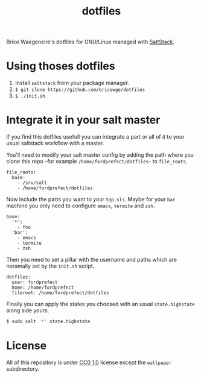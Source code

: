 #+TITLE: dotfiles
Brice Waegeneire's dotfiles for GNU/Linux managed with [[https://saltstack.com/][SaltStack]].

* Using thoses dotfiles
1. Install =saltstack= from your package manager.
2. =$ git clone https://github.com/bricewge/dotfiles=
3. =$ ./init.sh=

* Integrate it in your salt master
If you find this dotfiles usefull you can integrate a part or all of
it to your usual saltstack workflow with a master.

You'll need to modify your salt master config by adding the path where
you clone this repo –for example =/home/fordprefect/dotfiles=- to =file_roots=.
#+BEGIN_SRC yaml /etc/salt/master
  file_roots:
    base:
      - /srv/salt
      - /home/fordprefect/dotfiles
#+END_SRC

Now include the parts you want to your =top.sls=. Maybe for your
=bar= machine you only need to configure =emacs=, =termite= and =zsh=.
#+BEGIN_SRC yaml /srv/salt/top.sls
  base:
    '*':
      - foo
    'bar':
      - emacs
      - termite
      - zsh
#+END_SRC

Then you need to set a pillar with the username and paths which are
noramally set by the =init.sh= script.
#+BEGIN_SRC yaml /srv/pillar/dotfiles.sls
  dotfiles:
    user: fordprefect
    home: /home/fordprefect
    fileroot: /home/fordprefect/dotfiles
#+END_SRC

Finally you can apply the states you choosed with an usual
=state.highstate= along side yours.
#+BEGIN_SRC sh
 $ sudo salt '*' state.highstate
#+END_SRC

* License
All of this repository is under [[https://creativecommons.org/publicdomain/zero/1.0/][CC0 1.0]] license except the =wallpaper= subdirectory.
